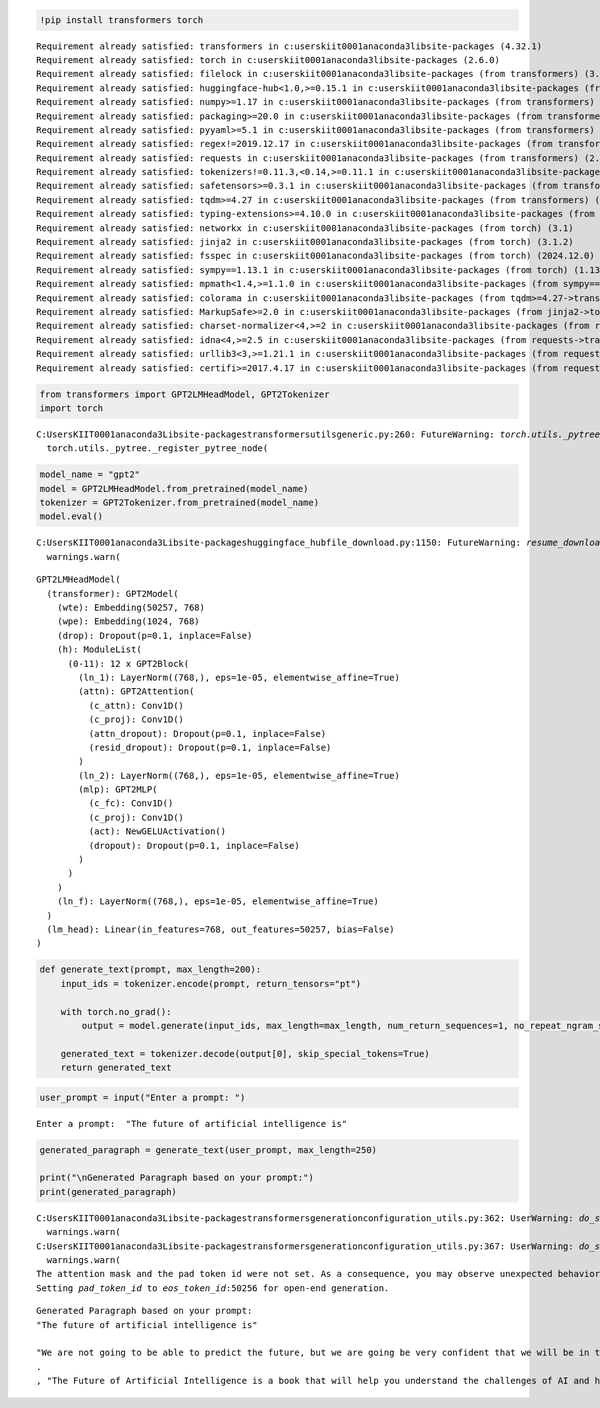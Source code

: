 .. code:: ipython3

    !pip install transformers torch


.. parsed-literal::

    Requirement already satisfied: transformers in c:\users\kiit0001\anaconda3\lib\site-packages (4.32.1)
    Requirement already satisfied: torch in c:\users\kiit0001\anaconda3\lib\site-packages (2.6.0)
    Requirement already satisfied: filelock in c:\users\kiit0001\anaconda3\lib\site-packages (from transformers) (3.9.0)
    Requirement already satisfied: huggingface-hub<1.0,>=0.15.1 in c:\users\kiit0001\anaconda3\lib\site-packages (from transformers) (0.24.6)
    Requirement already satisfied: numpy>=1.17 in c:\users\kiit0001\anaconda3\lib\site-packages (from transformers) (2.0.2)
    Requirement already satisfied: packaging>=20.0 in c:\users\kiit0001\anaconda3\lib\site-packages (from transformers) (23.1)
    Requirement already satisfied: pyyaml>=5.1 in c:\users\kiit0001\anaconda3\lib\site-packages (from transformers) (6.0.2)
    Requirement already satisfied: regex!=2019.12.17 in c:\users\kiit0001\anaconda3\lib\site-packages (from transformers) (2022.7.9)
    Requirement already satisfied: requests in c:\users\kiit0001\anaconda3\lib\site-packages (from transformers) (2.32.3)
    Requirement already satisfied: tokenizers!=0.11.3,<0.14,>=0.11.1 in c:\users\kiit0001\anaconda3\lib\site-packages (from transformers) (0.13.2)
    Requirement already satisfied: safetensors>=0.3.1 in c:\users\kiit0001\anaconda3\lib\site-packages (from transformers) (0.3.2)
    Requirement already satisfied: tqdm>=4.27 in c:\users\kiit0001\anaconda3\lib\site-packages (from transformers) (4.65.0)
    Requirement already satisfied: typing-extensions>=4.10.0 in c:\users\kiit0001\anaconda3\lib\site-packages (from torch) (4.12.2)
    Requirement already satisfied: networkx in c:\users\kiit0001\anaconda3\lib\site-packages (from torch) (3.1)
    Requirement already satisfied: jinja2 in c:\users\kiit0001\anaconda3\lib\site-packages (from torch) (3.1.2)
    Requirement already satisfied: fsspec in c:\users\kiit0001\anaconda3\lib\site-packages (from torch) (2024.12.0)
    Requirement already satisfied: sympy==1.13.1 in c:\users\kiit0001\anaconda3\lib\site-packages (from torch) (1.13.1)
    Requirement already satisfied: mpmath<1.4,>=1.1.0 in c:\users\kiit0001\anaconda3\lib\site-packages (from sympy==1.13.1->torch) (1.3.0)
    Requirement already satisfied: colorama in c:\users\kiit0001\anaconda3\lib\site-packages (from tqdm>=4.27->transformers) (0.4.6)
    Requirement already satisfied: MarkupSafe>=2.0 in c:\users\kiit0001\anaconda3\lib\site-packages (from jinja2->torch) (2.1.1)
    Requirement already satisfied: charset-normalizer<4,>=2 in c:\users\kiit0001\anaconda3\lib\site-packages (from requests->transformers) (2.0.4)
    Requirement already satisfied: idna<4,>=2.5 in c:\users\kiit0001\anaconda3\lib\site-packages (from requests->transformers) (3.4)
    Requirement already satisfied: urllib3<3,>=1.21.1 in c:\users\kiit0001\anaconda3\lib\site-packages (from requests->transformers) (1.26.16)
    Requirement already satisfied: certifi>=2017.4.17 in c:\users\kiit0001\anaconda3\lib\site-packages (from requests->transformers) (2024.12.14)
    

.. code:: ipython3

    from transformers import GPT2LMHeadModel, GPT2Tokenizer
    import torch


.. parsed-literal::

    C:\Users\KIIT0001\anaconda3\Lib\site-packages\transformers\utils\generic.py:260: FutureWarning: `torch.utils._pytree._register_pytree_node` is deprecated. Please use `torch.utils._pytree.register_pytree_node` instead.
      torch.utils._pytree._register_pytree_node(
    

.. code:: ipython3

    model_name = "gpt2"  
    model = GPT2LMHeadModel.from_pretrained(model_name)
    tokenizer = GPT2Tokenizer.from_pretrained(model_name)
    model.eval()


.. parsed-literal::

    C:\Users\KIIT0001\anaconda3\Lib\site-packages\huggingface_hub\file_download.py:1150: FutureWarning: `resume_download` is deprecated and will be removed in version 1.0.0. Downloads always resume when possible. If you want to force a new download, use `force_download=True`.
      warnings.warn(
    



.. parsed-literal::

    GPT2LMHeadModel(
      (transformer): GPT2Model(
        (wte): Embedding(50257, 768)
        (wpe): Embedding(1024, 768)
        (drop): Dropout(p=0.1, inplace=False)
        (h): ModuleList(
          (0-11): 12 x GPT2Block(
            (ln_1): LayerNorm((768,), eps=1e-05, elementwise_affine=True)
            (attn): GPT2Attention(
              (c_attn): Conv1D()
              (c_proj): Conv1D()
              (attn_dropout): Dropout(p=0.1, inplace=False)
              (resid_dropout): Dropout(p=0.1, inplace=False)
            )
            (ln_2): LayerNorm((768,), eps=1e-05, elementwise_affine=True)
            (mlp): GPT2MLP(
              (c_fc): Conv1D()
              (c_proj): Conv1D()
              (act): NewGELUActivation()
              (dropout): Dropout(p=0.1, inplace=False)
            )
          )
        )
        (ln_f): LayerNorm((768,), eps=1e-05, elementwise_affine=True)
      )
      (lm_head): Linear(in_features=768, out_features=50257, bias=False)
    )



.. code:: ipython3

    def generate_text(prompt, max_length=200):
        input_ids = tokenizer.encode(prompt, return_tensors="pt")
        
        with torch.no_grad():
            output = model.generate(input_ids, max_length=max_length, num_return_sequences=1, no_repeat_ngram_size=2, temperature=0.7, top_p=0.9, top_k=50)
        
        generated_text = tokenizer.decode(output[0], skip_special_tokens=True)
        return generated_text

.. code:: ipython3

    user_prompt = input("Enter a prompt: ")


.. parsed-literal::

    Enter a prompt:  "The future of artificial intelligence is"
    

.. code:: ipython3

    generated_paragraph = generate_text(user_prompt, max_length=250)
    
    print("\nGenerated Paragraph based on your prompt:")
    print(generated_paragraph)


.. parsed-literal::

    C:\Users\KIIT0001\anaconda3\Lib\site-packages\transformers\generation\configuration_utils.py:362: UserWarning: `do_sample` is set to `False`. However, `temperature` is set to `0.7` -- this flag is only used in sample-based generation modes. You should set `do_sample=True` or unset `temperature`.
      warnings.warn(
    C:\Users\KIIT0001\anaconda3\Lib\site-packages\transformers\generation\configuration_utils.py:367: UserWarning: `do_sample` is set to `False`. However, `top_p` is set to `0.9` -- this flag is only used in sample-based generation modes. You should set `do_sample=True` or unset `top_p`.
      warnings.warn(
    The attention mask and the pad token id were not set. As a consequence, you may observe unexpected behavior. Please pass your input's `attention_mask` to obtain reliable results.
    Setting `pad_token_id` to `eos_token_id`:50256 for open-end generation.
    

.. parsed-literal::

    
    Generated Paragraph based on your prompt:
    "The future of artificial intelligence is"
    
    "We are not going to be able to predict the future, but we are going be very confident that we will be in the next few years."
    .
    , "The Future of Artificial Intelligence is a book that will help you understand the challenges of AI and how we can help solve them."
    

